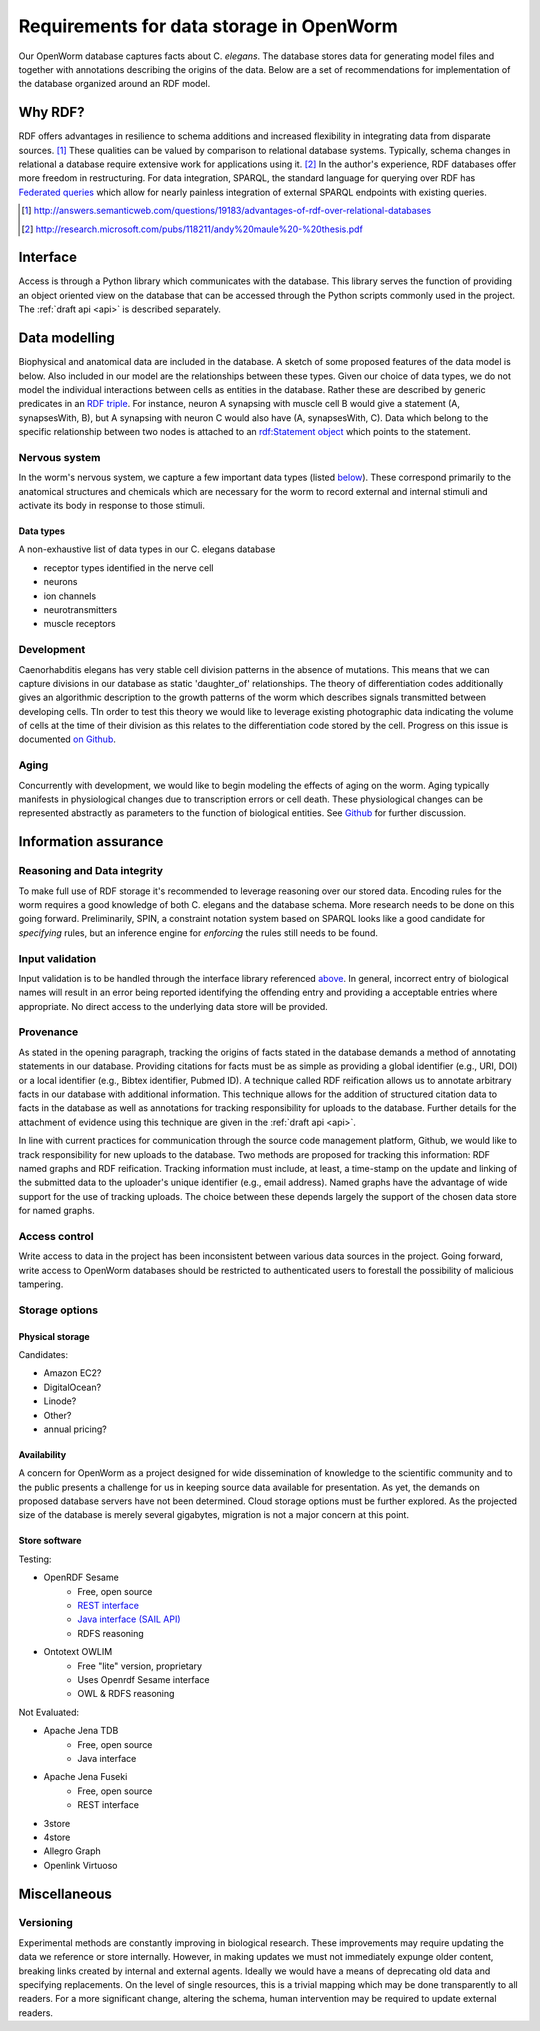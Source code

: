 .. _data_requirements:

Requirements for data storage in OpenWorm
=========================================
Our OpenWorm database captures facts about C. `elegans`. The database stores data for generating model files and together with annotations describing the origins of the data. Below are a set of recommendations for implementation of the database organized around an RDF model. 

Why RDF?
---------
RDF offers advantages in resilience to schema additions and increased flexibility in integrating data from disparate sources. [1]_ These qualities can be valued by comparison to relational database systems. Typically, schema changes in relational a database require extensive work for applications using it. [2]_ In the author's experience, RDF databases offer more freedom in restructuring. For data integration, SPARQL, the standard language for querying over RDF has `Federated queries <http://www.w3.org/TR/sparql11-federated-query/>`_ which allow for nearly painless integration of external SPARQL endpoints with existing queries.

.. [1] http://answers.semanticweb.com/questions/19183/advantages-of-rdf-over-relational-databases
.. [2] http://research.microsoft.com/pubs/118211/andy%20maule%20-%20thesis.pdf


Interface
---------
Access is through a Python library which communicates with the database. This library serves the function of providing an object oriented view on the database that can be accessed through the Python scripts commonly used in the project. The :ref:`draft api <api>` is described separately.

Data modelling
--------------
Biophysical and anatomical data are included in the database. A sketch of some proposed features of the data model is below. Also included in our model are the relationships between these types. Given our choice of data types, we do not model the individual interactions between cells as entities in the database. Rather these are described by generic predicates in an `RDF triple <http://stackoverflow.com/a/1122451>`__. For instance, neuron A synapsing with muscle cell B would give a statement (A, synapsesWith, B), but A synapsing with neuron C would also have (A, synapsesWith, C). Data which belong to the specific relationship between two nodes is attached to an `rdf:Statement object <http://www.w3.org/TR/rdf-schema/#ch_statement>`__ which points to the statement.

Nervous system
~~~~~~~~~~~~~~
In the worm's nervous system, we capture a few important data types (listed `below <#datatypes>`__). These correspond primarily to the anatomical structures and chemicals which are necessary for the worm to record external and internal stimuli and activate its body in response to those stimuli.

.. _datatypes:

Data types
++++++++++
A non-exhaustive list of data types in our C. elegans database

- receptor types identified in the nerve cell
- neurons
- ion channels
- neurotransmitters
- muscle receptors

Development
~~~~~~~~~~~
Caenorhabditis elegans has very stable cell division patterns in the absence of mutations. This means that we can capture divisions in our database as static 'daughter_of' relationships. The theory of differentiation codes additionally gives an algorithmic description to the growth patterns of the worm which describes signals transmitted between developing cells. TIn order to test this theory we would like to leverage existing photographic data indicating the volume of cells at the time of their division as this relates to the differentiation code stored by the cell. Progress on this issue is documented `on Github <https://github.com/openworm/PyOpenWorm/issues/7#issuecomment-45401916>`_.

Aging
~~~~~
Concurrently with development, we would like to begin modeling the effects of aging on the worm. Aging typically manifests in physiological changes due to transcription errors or cell death. These physiological changes can be represented abstractly as parameters to the function of biological entities. See `Github <https://github.com/openworm/PyOpenWorm/issues/6>`_ for further discussion.

Information assurance
---------------------

Reasoning and Data integrity
~~~~~~~~~~~~~~~~~~~~~~~~~~~~~~~
To make full use of RDF storage it's recommended to leverage reasoning over our stored data. Encoding rules for the worm requires a good knowledge of both C. elegans and the database schema. More research needs to be done on this going forward. Preliminarily, SPIN, a constraint notation system based on SPARQL looks like a good candidate for `specifying` rules, but an inference engine for `enforcing` the rules still needs to be found.

Input validation
~~~~~~~~~~~~~~~~
Input validation is to be handled through the interface library referenced `above <#interface>`_. In general, incorrect entry of biological names will result in an error being reported identifying the offending entry and providing a acceptable entries where appropriate. No direct access to the underlying data store will be provided.

Provenance
~~~~~~~~~~
As stated in the opening paragraph, tracking the origins of facts stated in the database demands a method of annotating statements in our database. Providing citations for facts must be as simple as providing a global identifier (e.g., URI, DOI) or a local identifier (e.g., Bibtex identifier, Pubmed ID). A technique called RDF reification allows us to annotate arbitrary facts in our database with additional information. This technique allows for the addition of structured citation data to facts in the database as well as annotations for tracking responsibility for uploads to the database. Further details for the attachment of evidence using this technique are given in the :ref:`draft api <api>`.

In line with current practices for communication through the source code management platform, Github, we would like to track responsibility for new uploads to the database. Two methods are proposed for tracking this information: RDF named graphs and RDF reification. Tracking information must include, at least, a time-stamp on the update and linking of the submitted data to the uploader's unique identifier (e.g., email address). Named graphs have the advantage of wide support for the use of tracking uploads. The choice between these depends largely the support of the chosen data store for named graphs.

Access control
~~~~~~~~~~~~~~~~~
Write access to data in the project has been inconsistent between various data sources in the project. Going forward, write access to OpenWorm databases should be restricted to authenticated users to forestall the possibility of malicious tampering. 

Storage options
~~~~~~~~~~~~~~~

Physical storage
+++++++++++++++++++

Candidates:

- Amazon EC2?
- DigitalOcean?
- Linode?
- Other?
- annual pricing?

Availability
++++++++++++++
A concern for OpenWorm as a project designed for wide dissemination of knowledge to the scientific community and to the public presents a challenge for us in keeping source data available for presentation. As yet, the demands on proposed database servers have not been determined. Cloud storage options must be further explored. As the projected size of the database is merely several gigabytes, migration is not a major concern at this point.

Store software
++++++++++++++++++

Testing:

- OpenRDF Sesame
    - Free, open source
    - `REST interface <http://openrdf.callimachus.net/sesame/2.7/docs/system.docbook?view#The_Sesame_REST_HTTP_Protocol>`_
    - `Java interface (SAIL API) <http://openrdf.callimachus.net/sesame/2.7/docs/users.docbook?view#The_Repository_API>`_
    - RDFS reasoning
- Ontotext OWLIM
    - Free "lite" version, proprietary
    - Uses Openrdf Sesame interface 
    - OWL & RDFS reasoning

Not Evaluated:

- Apache Jena TDB
    - Free, open source
    - Java interface
- Apache Jena Fuseki
    - Free, open source
    - REST interface
- 3store
- 4store
- Allegro Graph
- Openlink Virtuoso

Miscellaneous 
-------------
Versioning
~~~~~~~~~~
Experimental methods are constantly improving in biological research. These improvements may require updating the data we reference or store internally. However, in making updates we must not immediately expunge older content, breaking links created by internal and external agents. Ideally we would have a means of deprecating old data and specifying replacements. On the level of single resources, this is a trivial mapping which may be done transparently to all readers. For a more significant change, altering the schema, human intervention may be required to update external readers.

